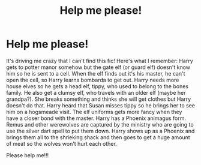 #+TITLE: Help me please!

* Help me please!
:PROPERTIES:
:Author: QuirkyPuff
:Score: 1
:DateUnix: 1599085132.0
:DateShort: 2020-Sep-03
:FlairText: What's That Fic?
:END:
It's driving me crazy that I can't find this fic! Here's what I remember: Harry gets to potter manor somehow but the gate elf (or guard elf) doesn't know him so he is sent to a cell. When the elf finds out it's his master, he can't open the cell, so Harry learns bombarda to get out. Harry needs more house elves so he gets a head elf, tippy, who used to belong to the bones family. He also get a clumsy elf, who travels with an older elf (maybe her grandpa?). She breaks something and thinks she will get clothes but Harry doesn't do that. Harry heard that Susan misses tippy so he brings her to see him on a hogsmeade visit. The elf uniforms gets more fancy when they have a closer bond with the master. Harry has a Phoenix animagus form. Remus and other werewolves are captured by the ministry who are going to use the silver dart spell to put them down. Harry shows up as a Phoenix and brings them all to the shrieking shack and then goes to get a huge amount of meat so the wolves won't hurt each other.

Please help me!!!

